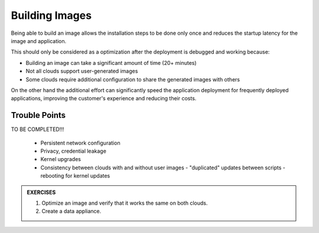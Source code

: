 Building Images
===============

Being able to build an image allows the installation steps to be done
only once and reduces the startup latency for the image and application.

This should only be considered as a optimization after the deployment is
debugged and working because:

-  Building an image can take a significant amount of time (20+ minutes)
-  Not all clouds support user-generated images
-  Some clouds require additional configuration to share the generated
   images with others

On the other hand the additional effort can significantly speed the
application deployment for frequently deployed applications, improving
the customer's experience and reducing their costs.

Trouble Points
--------------

TO BE COMPLETED!!!

 - Persistent network configuration
 - Privacy, credential leakage
 - Kernel upgrades
 - Consistency between clouds with and without user images
   - "duplicated" updates between scripts
   - rebooting for kernel updates

.. admonition:: EXERCISES

   1. Optimize an image and verify that it works the same on both clouds.
   2. Create a data appliance.


